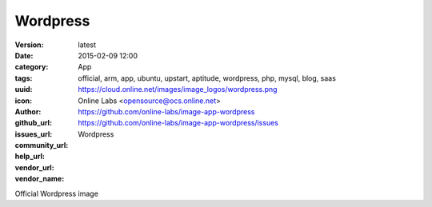 Wordpress
#########

:version: latest
:date: 2015-02-09 12:00
:category: App
:tags: official, arm, app, ubuntu, upstart, aptitude, wordpress, php, mysql, blog, saas
:uuid:
:icon: https://cloud.online.net/images/image_logos/wordpress.png
:author: Online Labs <opensource@ocs.online.net>
:github_url: https://github.com/online-labs/image-app-wordpress
:issues_url: https://github.com/online-labs/image-app-wordpress/issues
:community_url:
:help_url:
:vendor_url:
:vendor_name: Wordpress


Official Wordpress image
